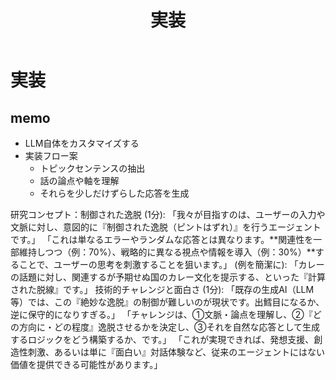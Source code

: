 #+title: 実装

* 実装
** memo
- LLM自体をカスタマイズする
- 実装フロー案
  - トピックセンテンスの抽出
  - 話の論点や軸を理解
  - それらを少しだけずらした応答を生成

研究コンセプト：制御された逸脱 (1分):
「我々が目指すのは、ユーザーの入力や文脈に対し、意図的に『制御された逸脱（ピントはずれ）』を行うエージェントです。」
「これは単なるエラーやランダムな応答とは異なります。**関連性を一部維持しつつ（例：70%）、戦略的に異なる視点や情報を導入（例：30%）**することで、ユーザーの思考を刺激することを狙います。」
(例を簡潔に): 「カレーの話題に対し、関連するが予期せぬ国のカレー文化を提示する、といった『計算された脱線』です。」
技術的チャレンジと面白さ (1分):
「既存の生成AI（LLM等）では、この『絶妙な逸脱』の制御が難しいのが現状です。出鱈目になるか、逆に保守的になりすぎる。」
「チャレンジは、①文脈・論点を理解し、②『どの方向に・どの程度』逸脱させるかを決定し、③それを自然な応答として生成するロジックをどう構築するか、です。」
「これが実現できれば、発想支援、創造性刺激、あるいは単に『面白い』対話体験など、従来のエージェントにはない価値を提供できる可能性があります。」
